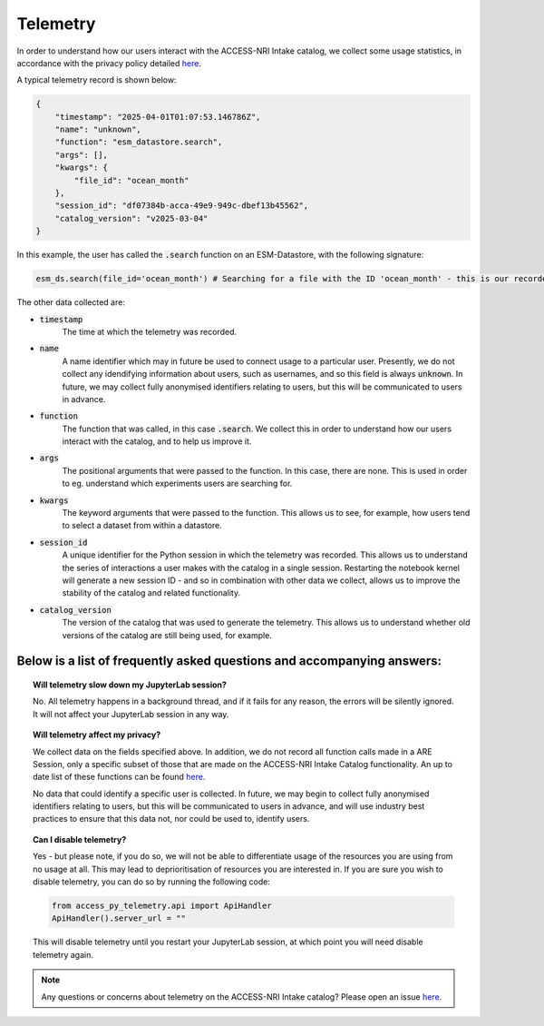 .. _telemetry:

Telemetry
====

In order to understand how our users interact with the ACCESS-NRI Intake catalog, we collect some 
usage statistics, in accordance with the privacy policy detailed 
`here <https://reporting.access-nri-store.cloud.edu.au/>`_.

A typical telemetry record is shown below:

.. code-block:: python

   {
       "timestamp": "2025-04-01T01:07:53.146786Z",
       "name": "unknown",
       "function": "esm_datastore.search",
       "args": [],
       "kwargs": {
           "file_id": "ocean_month"
       },
       "session_id": "df07384b-acca-49e9-949c-dbef13b45562",
       "catalog_version": "v2025-03-04"
   }

In this example, the user has called the :code:`.search` function on an ESM-Datastore, with the 
following signature:

.. code-block:: python

   esm_ds.search(file_id='ocean_month') # Searching for a file with the ID 'ocean_month' - this is our recorded call

The other data collected are:

- :code:`timestamp` 
   The time at which the telemetry was recorded.

- :code:`name` 
   A name identifier which may in future be used to connect usage to a particular user. 
   Presently, we do not collect any idendifying information about users, such as usernames, and so this
   field is always :code:`unknown`. In future, we may collect fully anonymised identifiers relating to 
   users, but this will be communicated to users in advance.

- :code:`function`
   The function that was called, in this case :code:`.search`. We collect this in 
   order to understand how our users interact with the catalog, and to help us improve it.

- :code:`args`
   The positional arguments that were passed to the function. In this case, there are none.
   This is used in order to eg. understand which experiments users are searching for.

- :code:`kwargs`
   The keyword arguments that were passed to the function. This allows us to see, for 
   example, how users tend to select a dataset from within a datastore.

- :code:`session_id`
   A unique identifier for the Python session in which the telemetry was recorded. 
   This allows us to understand the series of interactions a user makes with the catalog in a single session.
   Restarting the notebook kernel will generate a new session ID - and so in combination with other data
   we collect, allows us to improve the stability of the catalog and related functionality.

- :code:`catalog_version`
   The version of the catalog that was used to generate the telemetry. This allows us to
   understand whether old versions of the catalog are still being used, for example.

Below is a list of frequently asked questions and accompanying answers:
-----------------------------------------------------------------------

.. topic:: Will telemetry slow down my JupyterLab session?
   
   No. All telemetry happens in a background thread, and if it fails for any reason, the errors will be
   silently ignored. It will not affect your JupyterLab session in any way.

.. topic:: Will telemetry affect my privacy?

   We collect data on the fields specified above. In addition, we do not record all function calls made 
   in a ARE Session, only a specific subset of those that are made on the ACCESS-NRI Intake Catalog 
   functionality. An up to date list of these functions can be found 
   `here <https://github.com/ACCESS-NRI/access-py-telemetry/blob/main/src/access_py_telemetry/config.yaml>`_.

   No data that could identify a specific user is collected. In future, we may begin to collect fully anonymised
   identifiers relating to users, but this will be communicated to users in advance, and will use 
   industry best practices to ensure that this data not, nor could be used to, identify users.

.. topic:: Can I disable telemetry?

   Yes - but please note, if you do so, we will not be able to differentiate usage of the resources you 
   are using from no usage at all. This may lead to deprioritisation of resources you are interested in. 
   If you are sure you wish to disable telemetry, you can do so by running the following code:

   .. code-block:: python

      from access_py_telemetry.api import ApiHandler
      ApiHandler().server_url = ""

   This will disable telemetry until you restart your JupyterLab session, at which point you will need 
   disable telemetry again.
   
.. note::
   Any questions or concerns about telemetry on the ACCESS-NRI Intake catalog? Please open an issue
   `here <https://github.com/ACCESS-NRI/access-nri-intake-catalog/issues/new/choose>`_.